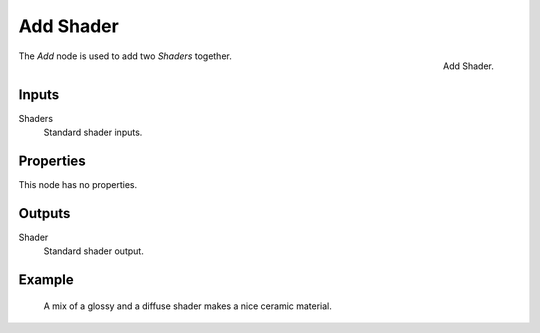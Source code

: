 .. _bpy.types.ShaderNodeAddShader:

**********
Add Shader
**********

.. figure:: /images/render_cycles_nodes_types_shaders_add_node.png
   :align: right

   Add Shader.

The *Add* node is used to add two *Shaders* together.

.. (TODO) explain the difference Add vs Mix shaders (it's not obvious)
   adds lightness values... aren't necessarily physically correct...
   should be used with Emission and Background shaders...

   check the example image, is it correct to show the Mix shader here?


Inputs
======

Shaders
   Standard shader inputs.


Properties
==========

This node has no properties.


Outputs
=======

Shader
   Standard shader output.


Example
=======

.. figure:: /images/render_cycles_nodes_types_shaders_mix_example.jpg

   A mix of a glossy and a diffuse shader makes a nice ceramic material.

